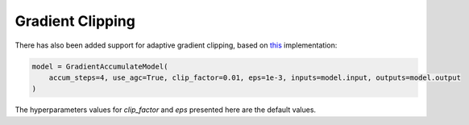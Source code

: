 Gradient Clipping
==========================

There has also been added support for adaptive gradient clipping, based on `this <https://github.com/sayakpaul/Adaptive-Gradient-Clipping>`_ implementation:

.. code-block:: python

    model = GradientAccumulateModel(
        accum_steps=4, use_agc=True, clip_factor=0.01, eps=1e-3, inputs=model.input, outputs=model.output
    )


The hyperparameters values for `clip_factor` and `eps` presented here are the default values.
